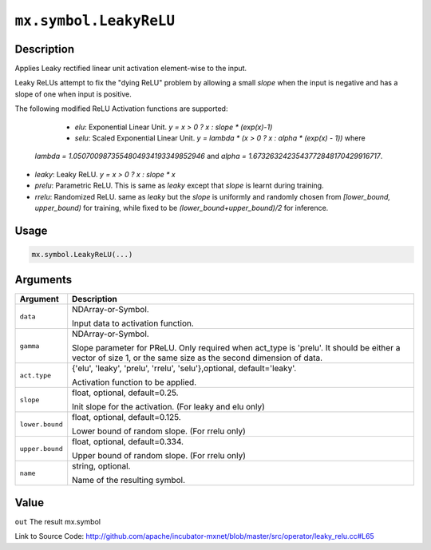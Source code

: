 .. raw:: html



``mx.symbol.LeakyReLU``
==============================================

Description
----------------------

Applies Leaky rectified linear unit activation element-wise to the input.

Leaky ReLUs attempt to fix the "dying ReLU" problem by allowing a small `slope`
when the input is negative and has a slope of one when input is positive.

The following modified ReLU Activation functions are supported:

	- *elu*: Exponential Linear Unit. `y = x > 0 ? x : slope * (exp(x)-1)`
	- *selu*: Scaled Exponential Linear Unit. `y = lambda * (x > 0 ? x : alpha * (exp(x) - 1))` where
  *lambda = 1.0507009873554804934193349852946* and *alpha = 1.6732632423543772848170429916717*.
- *leaky*: Leaky ReLU. `y = x > 0 ? x : slope * x`
- *prelu*: Parametric ReLU. This is same as *leaky* except that `slope` is learnt during training.
- *rrelu*: Randomized ReLU. same as *leaky* but the `slope` is uniformly and randomly chosen from
  *[lower_bound, upper_bound)* for training, while fixed to be
  *(lower_bound+upper_bound)/2* for inference.




Usage
----------

.. code:: r

	mx.symbol.LeakyReLU(...)

Arguments
------------------

+----------------------------------------+------------------------------------------------------------+
| Argument                               | Description                                                |
+========================================+============================================================+
| ``data``                               | NDArray-or-Symbol.                                         |
|                                        |                                                            |
|                                        | Input data to activation function.                         |
+----------------------------------------+------------------------------------------------------------+
| ``gamma``                              | NDArray-or-Symbol.                                         |
|                                        |                                                            |
|                                        | Slope parameter for PReLU. Only required when act_type is  |
|                                        | 'prelu'. It should be either a vector of size 1, or the    |
|                                        | same size as the second dimension of                       |
|                                        | data.                                                      |
+----------------------------------------+------------------------------------------------------------+
| ``act.type``                           | {'elu', 'leaky', 'prelu', 'rrelu', 'selu'},optional,       |
|                                        | default='leaky'.                                           |
|                                        |                                                            |
|                                        | Activation function to be applied.                         |
+----------------------------------------+------------------------------------------------------------+
| ``slope``                              | float, optional, default=0.25.                             |
|                                        |                                                            |
|                                        | Init slope for the activation. (For leaky and elu only)    |
+----------------------------------------+------------------------------------------------------------+
| ``lower.bound``                        | float, optional, default=0.125.                            |
|                                        |                                                            |
|                                        | Lower bound of random slope. (For rrelu only)              |
+----------------------------------------+------------------------------------------------------------+
| ``upper.bound``                        | float, optional, default=0.334.                            |
|                                        |                                                            |
|                                        | Upper bound of random slope. (For rrelu only)              |
+----------------------------------------+------------------------------------------------------------+
| ``name``                               | string, optional.                                          |
|                                        |                                                            |
|                                        | Name of the resulting symbol.                              |
+----------------------------------------+------------------------------------------------------------+

Value
----------

``out`` The result mx.symbol


Link to Source Code: http://github.com/apache/incubator-mxnet/blob/master/src/operator/leaky_relu.cc#L65


.. disqus::
   :disqus_identifier: mx.symbol.LeakyReLU
